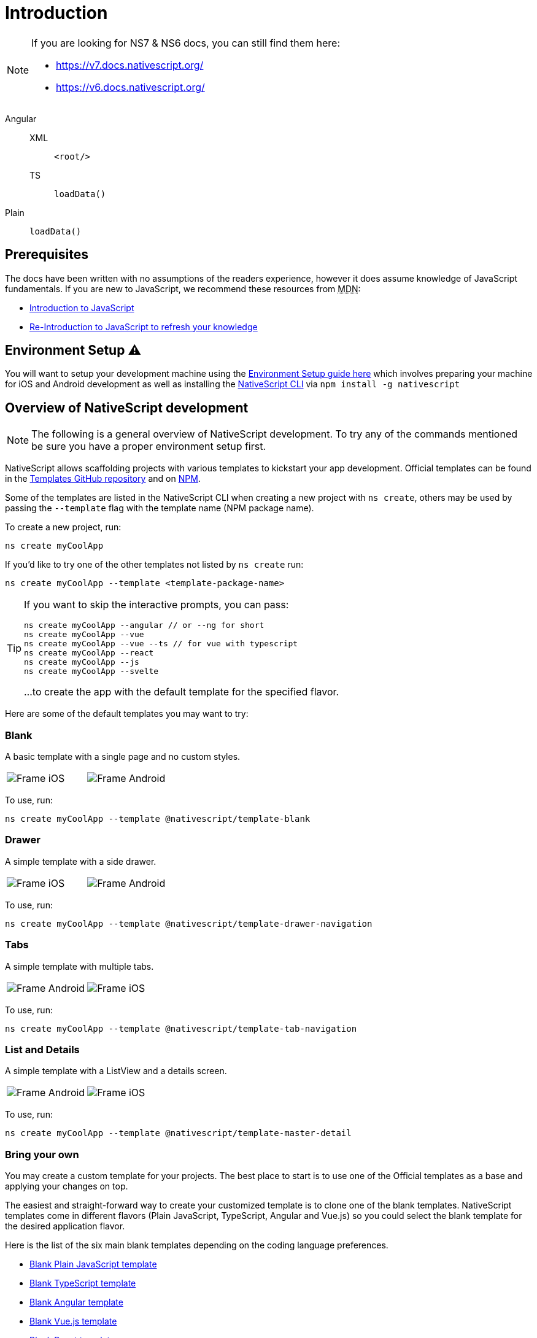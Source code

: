 :imagesdir: ../../images
:experimental:

= Introduction

[NOTE]
====

If you are looking for NS7 & NS6 docs, you can still find them here:

* https://v7.docs.nativescript.org/
* https://v6.docs.nativescript.org/

====

[tabs]
====
Angular::
+
[tabs]
======
XML::
+
[source,xml]
----
<root/>
----

TS::
+
[source,ts]
----
loadData()
----
======

Plain::
+
[source,ts]
----
loadData()
----
====

== Prerequisites

The docs have been written with no assumptions of the readers experience, however it does assume knowledge of JavaScript fundamentals. If you are new to JavaScript, we recommend these resources from +++<abbr title="Mozilla Developer Network">+++MDN+++</abbr>+++:

* https://developer.mozilla.org/en-US/docs/Web/JavaScript[Introduction to JavaScript]
* https://developer.mozilla.org/en-US/docs/Web/JavaScript/A_re-introduction_to_JavaScript[Re-Introduction to JavaScript to refresh your knowledge]

== Environment Setup ⚠️

You will want to setup your development machine using the link:environment-setup[Environment Setup guide here] which involves preparing your machine for iOS and Android development as well as installing the https://www.npmjs.com/package/nativescript[NativeScript CLI] via `npm install -g nativescript`

== Overview of NativeScript development

[NOTE]
=====
The following is a general overview of NativeScript development. To try any of the commands mentioned be sure you have a proper environment setup first.
=====

NativeScript allows scaffolding projects with various templates to kickstart your app development. Official templates can be found in the https://github.com/NativeScript/nativescript-app-templates/tree/master/packages[Templates GitHub repository] and on https://www.npmjs.com/search?q=%40nativescript%20template[NPM].

Some of the templates are listed in the NativeScript CLI when creating a new project with `ns create`, others may be used by passing the `--template` flag with the template name (NPM package name).

To create a new project, run:

[source,cli]
----
ns create myCoolApp
----

If you'd like to try one of the other templates not listed by `ns create` run:

[source,cli]
----
ns create myCoolApp --template <template-package-name>
----

[TIP]
====
If you want to skip the interactive prompts, you can pass:

[source,cli]
----
ns create myCoolApp --angular // or --ng for short
ns create myCoolApp --vue
ns create myCoolApp --vue --ts // for vue with typescript
ns create myCoolApp --react
ns create myCoolApp --js
ns create myCoolApp --svelte
----

...to create the app with the default template for the specified flavor.
====

Here are some of the default templates you may want to try:

=== Blank

A basic template with a single page and no custom styles.

// TODO: make nicer images

[cols="a,a", frame=none, grid=none]
|===
| image::basics/appTemplate-ios.png[Frame iOS]
| image::basics/appTemplate-android.png[Frame Android]
|===

To use, run:

[source,cli]
----
ns create myCoolApp --template @nativescript/template-blank
----

=== Drawer

A simple template with a side drawer.

[cols="a,a", frame=none, grid=none]
|===
| image::basics/appTemplate-ios-2.png[Frame iOS]
| image::basics/appTemplate-android-2.png[Frame Android]
|===

To use, run:

[source,cli]
----
ns create myCoolApp --template @nativescript/template-drawer-navigation
----

=== Tabs

A simple template with multiple tabs.

[cols="a,a", frame=none, grid=none]
|===
| image::basics/appTemplate-android-tabs.png[Frame Android]
| image::basics/appTemplate-ios-tabs.png[Frame iOS]
|===

To use, run:

[source,cli]
----
ns create myCoolApp --template @nativescript/template-tab-navigation
----

=== List and Details

A simple template with a ListView and a details screen.

[cols="a,a", frame=none, grid=none]
|===
| image::basics/appTemplate-android-list.png[Frame Android]
| image::basics/appTemplate-ios-list.png[Frame iOS]
|===


To use, run:

[source,cli]
----
ns create myCoolApp --template @nativescript/template-master-detail
----

=== Bring your own

You may create a custom template for your projects. The best place to start is to use one of the Official templates as a base and applying your changes on top.

The easiest and straight-forward way to create your customized template is to clone one of the blank templates. NativeScript templates come in different flavors (Plain JavaScript, TypeScript, Angular and Vue.js) so you could select the blank template for the desired application flavor.

Here is the list of the six main blank templates depending on the coding language preferences.

* https://github.com/NativeScript/nativescript-app-templates/tree/master/packages/template-blank[Blank Plain JavaScript template]
* https://github.com/NativeScript/nativescript-app-templates/tree/master/packages/template-blank-ts[Blank TypeScript template]
* https://github.com/NativeScript/nativescript-app-templates/tree/master/packages/template-blank-ng[Blank Angular template]
* https://github.com/NativeScript/nativescript-app-templates/tree/master/packages/template-blank-vue[Blank Vue.js template]
* https://github.com/NativeScript/nativescript-app-templates/tree/master/packages/template-blank-react[Blank React template]
* https://github.com/NativeScript/nativescript-app-templates/tree/master/packages/template-blank-svelte[Blank Svelte template]

Creating your template is as simple as cloning the wanted template repository and modifying the source code to satisfy your business logic.

[source,cli]
----
git clone https://github.com/NativeScript/template-blank-ts.git
----

As of NativeScript 4.x.x the application templates have a mobile application structure so you could develop your template by following the standard developer workflow.

[source,cli]
----
cd template-blank-ts
npm i
ns run android
# start making code changes
----

== Guidelines

=== Template Structure Guidelines

* Create folders named for the feature area they represent. Each featured area should be placed in a separate folder in the template's folder structure.
* Place each page, view model, and service in its file. Apply the single responsibility principle (SRP) to all pages, view models, services, and other symbols. This helps make the app cleaner, easier to read and maintain, and more testable.
* Consider creating a folder for a page when it has multiple accompanying files (.ts, .xml, .scss/css, etc.).
* Avoid putting all of your app template's code in a root folder named _app_. When the actual app is created from the template, all of the template's code will indeed go inside a root *app* folder, but you MUST NOT define this folder in the hierarchy of your template; otherwise, the `ns create` CLI command will not function properly.

=== Package.json Guidelines

* Place a `package.json` file in the root folder of your app template. +
Note this is not the actual root package.json of the generated mobile app -- it is only used by the `ns create` CLI command upon app creation. Do not expect that everything you place in your package.json will be transferred to the actual package.json file. Notably `scripts` property content is removed. However, if you provide preinstall / postinstall scripts, they will be executed before getting removed. You can use this mechanism to generate/move settings files to the root folder of the generated app and generate actual "scripts" content for the resulting app package.json -- see https://github.com/NativeScript/nativescript-app-templates/blob/master/shared/hooks/after-createProject/after-createProject.js[generating `scripts` commands on-the-fly] for concrete examples.
* Provide a value for the `name` property using the format: *ns-template-[custom-template-name-goes-here]-ts*. +
Note this property value is NOT transferred to the root package.json file generated by the `ns create` CLI command but can be found in the app/package.json file of the generated app.
* Provide a value for the `version` property following semver rules (e.g., 1.0.0). +
Note this property value is NOT transferred to the root package.json file generated by the `ns create` CLI command but can be found in the app/package.json file of the generated app.
* Provide a value for the `main` property specifying the primary entry point to your app (usually *app.js*). +
Note this property value is NOT transferred to the root package.json file generated by the `ns create` CLI command but can be found in the app/package.json file of the generated app.
* Provide a value for the `android` property specifying V8 flags (at a minimum it should be set to `"android": { "v8Flags": "--expose_gc" }`). +
Note this property value is NOT transferred to the root package.json file generated by the `ns create` CLI command but can be found in the app/package.json file of the generated app.
* Provide a value for the `displayName` property (user-friendly template name). +
Note this property value is NOT transferred to the root package.json file generated by the `ns create` CLI command.
* Provide a value for the `repository` property specifying the place where your code lives.
 ** Note this property value is NOT transferred to the root package.json file generated by the `ns create` CLI command.
 ** Note correct `repository` property value is essential for the future integration with NativeScript Marketplace. Check the following section "`Marketplace guidelines`" for other integration requirements as well.
* Provide a value for the following additional set of package.json properties: `description`, `license`, `readme`, `dependencies`, `devDependencies`. +
Note these property values are transferred to the root package.json file generated by the `ns create` CLI command.
For example, https://github.com/NativeScript/nativescript-app-templates/blob/master/packages/template-master-detail-ts/package.json[package.json] has the following minimal structure:

[source,JSON]
----
{
  "name": "@nativescript/template-master-detail-ts",
  "displayName": "Master-Detail",
  "main": "app/app.ts",
  "version": "8.0.0",
  "description": "Master-detail interface to display collection of items from json collection and inspect and edit selected item properties. ",
  "license": "Apache-2.0",
  "readme": "NativeScript Application",
  "repository": {
    "type": "git",
    "url": "https://github.com/NativeScript/nativescript-app-templates"
  },
  "android": {
    "v8Flags": "--expose_gc"
  },
  "dependencies": {
	...
  },
  "devDependencies": {
	...
  }
}
----

* Provide a value for the `keywords`. Keywords can be very helpful for the discoverability of the template. Also, there are special keywords that could be used to make the template appear in the https://market.nativescript.org/[NativeScript marketplace] especially and under certain conditions. The following keywords are supported:
 ** `ux-preview` - will add an "`Preview & Vote`" label on the "preview box" in the search list. It will also enable email registration and voting. This keyword should be used when adding a "preview" of a template that is not implemented but is rather an idea.
 ** `category-general` - will show the template under the "General" tab in the https://market.nativescript.org/?tab=templates["Templates" page]. This is the general or basic category, used to describe "generic" functionality.
 ** `category-healthcare` - will show the template under the "Healthcare" tab in the https://market.nativescript.org/?tab=templates["Templates" page]. This is a special category, used to describe a template with functionality related to the healthcare industry.

=== Marketplace Guidelines

* Publish your app template to npm (https://www.npmjs.com/) using *ns-template-[custom-template-name-goes-here]-ts* format for the npm package name.
* Provide a screenshot preview to be used in a future NativeScript Marketplace integration under *tools/assets/marketplace.png* in your app template folder structure. +
Check https://github.com/NativeScript/template-master-detail-ts/blob/master/tools/postinstall.js[tools/postinstall.js] that implements a mechanism for removing the "tools" infrastructure folder from the generated app.
* Provide correct `repository` property value in the root package.json file of your app template (see the "Package.json guidelines" section above for additional package.json requirements).
* https://github.com/NativeScript/marketplace-feedback/blob/master/docs/template-submission.md[Read more] how to submit your app template to https://market.nativescript.org[NativeScript Marketplace].

=== Styling Guidelines

* Consider using the https://github.com/NativeScript/theme[NativeScript core theme] for styling your app template.
* Consider using the following infrastructure to enable cross-platform SASS styling for your app template: +
*_app-variables.css* file in the app template's root folder should import the NativeScript core theme variables, and any custom colors or theme variable overrides you might use:

[source,CSS]
----
/*
    Import the theme's variables. If you're using a color scheme
    other than "light", switch the path to the alternative scheme,
    for example 'nativescript-theme-core/scss/dark'.
*/
@import 'nativescript-theme-core/scss/light';

/* Custom colors */
$blue-dark: #022734 !default;
$blue-light: #02556E !default;
$blue-50: rgba($blue-dark, 0.5) !default;

/**
* Theme variables overrides
**/

/*  Colors */
$background: #fff;
$primary: lighten(#000, 13%);
----

*_app-common.scss* file in the app template's root folder should contain any styling rules to be applied both on iOS and Android:

[source,CSS]
----
/*
    Place any CSS rules you want to apply on both iOS and Android here.
    This is where the vast majority of your CSS code goes.
*/

/* Font icon */
.fa {
   font-family: "FontAwesome";
}

/* Action bar */
.action-item,
NavigationButton {
    color: $ab-color;
}
----

*app.android.scss* file in the app template's root folder should import the app variables, the NativeScript core theme main ruleset, and the common styles; also place any styling rules to be applied only on Android here:

[source,CSS]
----
/* Import app variables */
@import 'app-variables';

/* Import the theme's main ruleset - both index and platform specific. */
@import 'nativescript-theme-core/scss/index';
@import 'nativescript-theme-core/scss/platforms/index.android';

/* Import common styles */
@import 'app-common';

/* Place any CSS rules you want to apply only on Android here */
.action-item {
    padding-right: 10;
    height: 100%;
}
----

*app.ios.scss* file in the app template's root folder should import the app variables, the NativeScript core theme main ruleset, and the common styles; also place any styling rules to be applied only on iOS here:

[source,CSS]
----
/* Import app variables */
@import 'app-variables';

/* Import the theme's main ruleset - both index and platform specific. */
@import 'nativescript-theme-core/scss/index';
@import 'nativescript-theme-core/scss/platforms/index.ios';

/* Import common styles */
@import 'app-common';

/* Place any CSS rules you want to apply only on iOS here */
----

* Consider using the following infrastructure to enable cross-platform SASS styling on page level:
*_[page-name]-page.scss* in the respective feature folder should contain the style rules to be applied both on iOS and Android for *[page-name]-page.ts* (e.g. if styling *cars/car-list-page.ts*, the file should be *cars/_car-list-page.scss*):

[source,CSS]
----
/* Start custom common variables */
@import '../app-variables';
/* End custom common variables */

/* Custom styles */
.list-group {
    .list-group-item {
        padding: 0 0 8 0;
        background-color: $blue-10;

        .list-group-item-content {
            padding: 8 15 4 15;
            background-color: $background-light;
        }

        .fa {
            color: $accent-dark;
        }
    }
}
----

*[page-name]-page.android.scss* in the respective feature folder should contain the style rules to be applied only on Android for *[page-name]-page.ts* (e.g. if styling *cars/car-list-page.ts*, the file should be *cars/car-list-page.android.scss*):

[source,CSS]
----
@import 'cars-list-page';

/* Place any CSS rules you want to apply only on Android here */
----

*[page-name]-page.ios.scss* in the respective feature folder should contain the style rules to be applied only on iOS for *[page-name]-page.ts* (e.g. if styling *cars/car-list-page.ts*, the file should be *cars/car-list-page.ios.scss*):

[source,CSS]
----
@import 'cars-list-page';

/* Place any CSS rules you want to apply only on iOS here */
----

=== More Guidelines

* https://github.com/NativeScript/nativescript-starter-kits-utils/blob/master/docs/style-guide-app-template.md[Read JavaScript App Template Style Guide]
* https://github.com/NativeScript/nativescript-starter-kits-utils/blob/master/docs/style-guide-app-template-ng.md[Read Angular App Template Style Guide]
